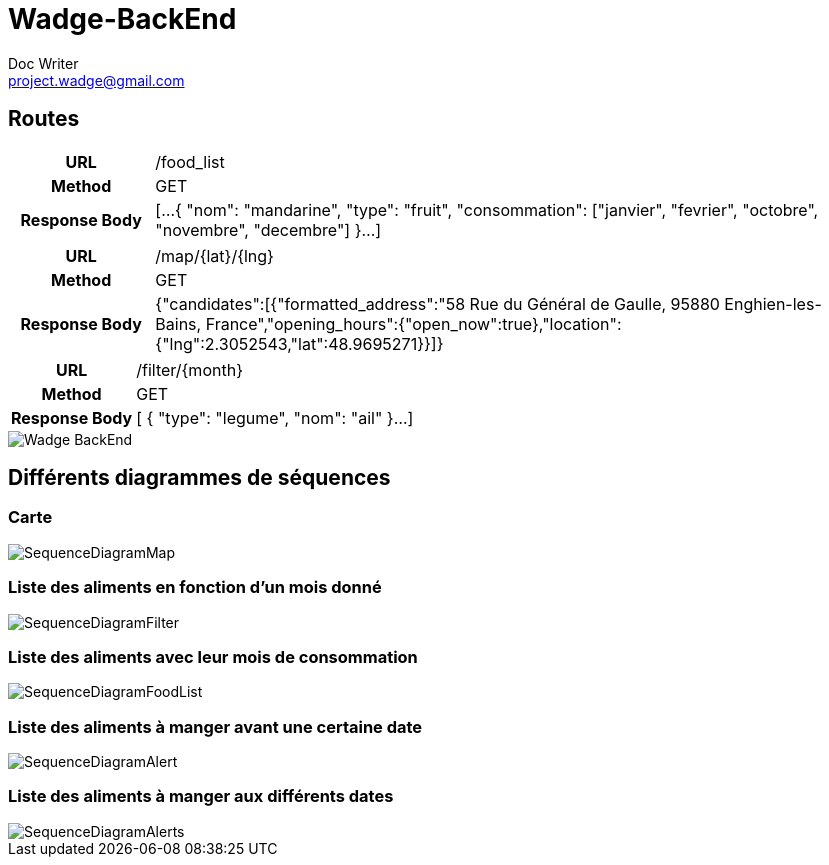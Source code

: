 = Wadge-BackEnd
Doc Writer <project.wadge@gmail.com>

== Routes
[cols="h,5a"]
|===
| URL
| /food_list
| Method
| GET
| Response Body
| [...
    {
        "nom": "mandarine",
        "type": "fruit",
        "consommation": ["janvier", "fevrier", "octobre", "novembre", "decembre"]
    }...
]
|===

[cols="h,5a"]
|===
| URL
| /map/{lat}/{lng}
| Method
| GET
| Response Body
|{"candidates":[{"formatted_address":"58 Rue du Général de Gaulle, 95880 Enghien-les-Bains, France","opening_hours":{"open_now":true},"location":{"lng":2.3052543,"lat":48.9695271}}]}
|===

[cols="h,5a"]
|===
| URL
| /filter/{month}
| Method
| GET
| Response Body
| [
    {
        "type": "legume",
        "nom": "ail"
    }...
]
|===

image::./diagram/out/Wadge-BackEnd.svg[]
== Différents diagrammes de séquences
=== Carte
image::./diagram/out/SequenceDiagramMap.svg[]
=== Liste des aliments en fonction d'un mois donné
image::./diagram/out/SequenceDiagramFilter.svg[]
=== Liste des aliments avec leur mois de consommation
image::./diagram/out/SequenceDiagramFoodList.svg[]
=== Liste des aliments à manger avant une certaine date
image::./diagram/out/SequenceDiagramAlert.svg[]
=== Liste des aliments à manger aux différents dates
image::./diagram/out/SequenceDiagramAlerts.svg[]